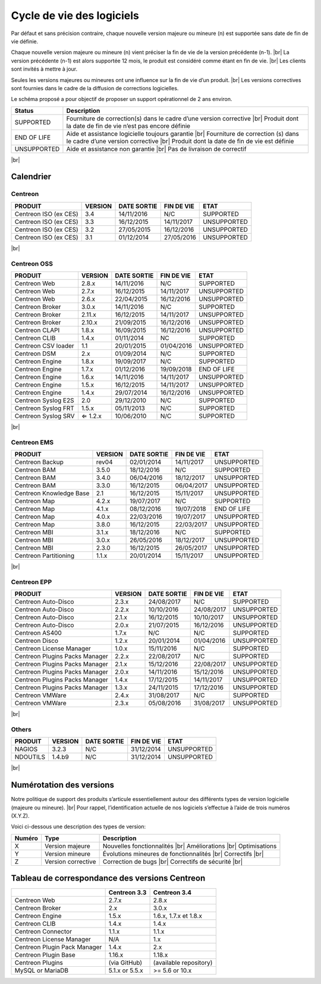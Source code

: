 .. _life_cycle:
.. |br| raw:: html

   <br />

##########################
Cycle de vie des logiciels
##########################

Par défaut et sans précision contraire, chaque nouvelle version majeure ou mineure (n)
est supportée sans date de fin de vie définie.

Chaque nouvelle version majeure ou mineure (n) vient préciser la fin de vie de la version précédente (n-1). |br|
La version précédente (n-1) est alors supportée 12 mois, le produit est considéré comme étant en fin de vie.  |br|
Les clients sont invités à mettre à jour.

Seules les versions majeures ou mineures ont une influence sur la fin de vie d’un produit. |br|
Les versions correctives sont fournies dans le cadre de la diffusion de corrections logicielles.

Le schéma proposé a pour objectif de proposer un support opérationnel de 2 ans environ.

+-----------------+--------------------------------------------------------------------------+
| **Status**      | **Description**                                                          |
+=================+==========================================================================+
| SUPPORTED       | Fourniture de correction(s) dans le cadre d’une version corrective |br|  |
|                 | Produit dont la date de fin de vie n’est pas encore définie              |
+-----------------+--------------------------------------------------------------------------+
| END OF LIFE     | Aide et assistance logicielle toujours garantie |br|                     |
|                 | Fourniture de correction (s) dans le cadre d’une version corrective |br| |
|                 | Produit dont la date de fin de vie est définie                           |
+-----------------+--------------------------------------------------------------------------+
| UNSUPPORTED     | Aide et assistance non garantie |br|                                     |
|                 | Pas de livraison de correctif                                            |
+-----------------+--------------------------------------------------------------------------+

|br|\

============
Calendrier
============

Centreon
========

+------------------------------------------------------+-------------------------+-------------------+------------------+-----------------------------------------+
| PRODUIT                                              | VERSION                 | DATE SORTIE       | FIN DE VIE       | ETAT                                    |
+======================================================+=========================+===================+==================+=========================================+
| Centreon ISO (ex CES)                                | 3.4                     | 14/11/2016        | N/C              | SUPPORTED                               |
+------------------------------------------------------+-------------------------+-------------------+------------------+-----------------------------------------+
| Centreon ISO (ex CES)                                | 3.3                     | 16/12/2015        | 14/11/2017       | UNSUPPORTED                             |
+------------------------------------------------------+-------------------------+-------------------+------------------+-----------------------------------------+
| Centreon ISO (ex CES)                                | 3.2                     | 27/05/2015        | 16/12/2016       | UNSUPPORTED                             |
+------------------------------------------------------+-------------------------+-------------------+------------------+-----------------------------------------+
| Centreon ISO (ex CES)                                | 3.1                     | 01/12/2014        | 27/05/2016       | UNSUPPORTED                             |
+------------------------------------------------------+-------------------------+-------------------+------------------+-----------------------------------------+

|br|\

Centreon OSS
============

+------------------------------------------------------+-------------------------+-------------------+------------------+-----------------------------------------+
| PRODUIT                                              | VERSION                 | DATE SORTIE       | FIN DE VIE       | ETAT                                    |
+======================================================+=========================+===================+==================+=========================================+
| Centreon Web                                         | 2.8.x                   | 14/11/2016        | N/C              | SUPPORTED                               |
+------------------------------------------------------+-------------------------+-------------------+------------------+-----------------------------------------+
| Centreon Web                                         | 2.7.x                   | 16/12/2015        | 14/11/2017       | UNSUPPORTED                             |
+------------------------------------------------------+-------------------------+-------------------+------------------+-----------------------------------------+
| Centreon Web                                         | 2.6.x                   | 22/04/2015        | 16/12/2016       | UNSUPPORTED                             |
+------------------------------------------------------+-------------------------+-------------------+------------------+-----------------------------------------+
| Centreon Broker                                      | 3.0.x                   | 14/11/2016        | N/C              | SUPPORTED                               |
+------------------------------------------------------+-------------------------+-------------------+------------------+-----------------------------------------+
| Centreon Broker                                      | 2.11.x                  | 16/12/2015        | 14/11/2017       | UNSUPPORTED                             |
+------------------------------------------------------+-------------------------+-------------------+------------------+-----------------------------------------+
| Centreon Broker                                      | 2.10.x                  | 21/09/2015        | 16/12/2016       | UNSUPPORTED                             |
+------------------------------------------------------+-------------------------+-------------------+------------------+-----------------------------------------+
| Centreon CLAPI                                       | 1.8.x                   | 16/09/2015        | 16/12/2016       | UNSUPPORTED                             |
+------------------------------------------------------+-------------------------+-------------------+------------------+-----------------------------------------+
| Centreon CLIB                                        | 1.4.x                   | 01/11/2014        | NC               | SUPPORTED                               |
+------------------------------------------------------+-------------------------+-------------------+------------------+-----------------------------------------+
| Centreon CSV loader                                  | 1.1                     | 20/01/2015        | 01/04/2016       | UNSUPPORTED                             |
+------------------------------------------------------+-------------------------+-------------------+------------------+-----------------------------------------+
| Centreon DSM                                         | 2.x                     | 01/09/2014        | N/C              | SUPPORTED                               |
+------------------------------------------------------+-------------------------+-------------------+------------------+-----------------------------------------+
| Centreon Engine                                      | 1.8.x                   | 19/09/2017        | N/C              | SUPPORTED                               |
+------------------------------------------------------+-------------------------+-------------------+------------------+-----------------------------------------+
| Centreon Engine                                      | 1.7.x                   | 01/12/2016        | 19/09/2018       | END OF LIFE                             |
+------------------------------------------------------+-------------------------+-------------------+------------------+-----------------------------------------+
| Centreon Engine                                      | 1.6.x                   | 14/11/2016        | 14/11/2017       | UNSUPPORTED                             |
+------------------------------------------------------+-------------------------+-------------------+------------------+-----------------------------------------+
| Centreon Engine                                      | 1.5.x                   | 16/12/2015        | 14/11/2017       | UNSUPPORTED                             |
+------------------------------------------------------+-------------------------+-------------------+------------------+-----------------------------------------+
| Centreon Engine                                      | 1.4.x                   | 29/07/2014        | 16/12/2016       | UNSUPPORTED                             |
+------------------------------------------------------+-------------------------+-------------------+------------------+-----------------------------------------+
| Centreon Syslog E2S                                  | 2.0                     | 29/12/2010        | N/C              | SUPPORTED                               |
+------------------------------------------------------+-------------------------+-------------------+------------------+-----------------------------------------+
| Centreon Syslog FRT                                  | 1.5.x                   | 05/11/2013        | N/C              | SUPPORTED                               |
+------------------------------------------------------+-------------------------+-------------------+------------------+-----------------------------------------+
| Centreon Syslog SRV                                  | ⇐ 1.2.x                 | 10/06/2010        | N/C              | SUPPORTED                               |
+------------------------------------------------------+-------------------------+-------------------+------------------+-----------------------------------------+

|br|\

Centreon EMS
============

+------------------------------------------------------+-------------------------+-------------------+------------------+-----------------------------------------+
| PRODUIT                                              | VERSION                 | DATE SORTIE       | FIN DE VIE       | ETAT                                    |
+======================================================+=========================+===================+==================+=========================================+
| Centreon Backup                                      | rev04                   | 02/01/2014        | 14/11/2017       | UNSUPPORTED                             |
+------------------------------------------------------+-------------------------+-------------------+------------------+-----------------------------------------+
| Centreon BAM                                         | 3.5.0                   | 18/12/2016        | N/C              | SUPPORTED                               |
+------------------------------------------------------+-------------------------+-------------------+------------------+-----------------------------------------+
| Centreon BAM                                         | 3.4.0                   | 06/04/2016        | 18/12/2017       | UNSUPPORTED                             |
+------------------------------------------------------+-------------------------+-------------------+------------------+-----------------------------------------+
| Centreon BAM                                         | 3.3.0                   | 16/12/2015        | 06/04/2017       | UNSUPPORTED                             |
+------------------------------------------------------+-------------------------+-------------------+------------------+-----------------------------------------+
| Centreon Knowledge Base                              | 2.1                     | 16/12/2015        | 15/11/2017       | UNSUPPORTED                             |
+------------------------------------------------------+-------------------------+-------------------+------------------+-----------------------------------------+
| Centreon Map                                         | 4.2.x                   | 19/07/2017        | N/C              | SUPPORTED                               |
+------------------------------------------------------+-------------------------+-------------------+------------------+-----------------------------------------+
| Centreon Map                                         | 4.1.x                   | 08/12/2016        | 19/07/2018       | END OF LIFE                             |
+------------------------------------------------------+-------------------------+-------------------+------------------+-----------------------------------------+
| Centreon Map                                         | 4.0.x                   | 22/03/2016        | 19/07/2017       | UNSUPPORTED                             |
+------------------------------------------------------+-------------------------+-------------------+------------------+-----------------------------------------+
| Centreon Map                                         | 3.8.0                   | 16/12/2015        | 22/03/2017       | UNSUPPORTED                             |
+------------------------------------------------------+-------------------------+-------------------+------------------+-----------------------------------------+
| Centreon MBI                                         | 3.1.x                   | 18/12/2016        | N/C              | SUPPORTED                               |
+------------------------------------------------------+-------------------------+-------------------+------------------+-----------------------------------------+
| Centreon MBI                                         | 3.0.x                   | 26/05/2016        | 18/12/2017       | UNSUPPORTED                             |
+------------------------------------------------------+-------------------------+-------------------+------------------+-----------------------------------------+
| Centreon MBI                                         | 2.3.0                   | 16/12/2015        | 26/05/2017       | UNSUPPORTED                             |
+------------------------------------------------------+-------------------------+-------------------+------------------+-----------------------------------------+
| Centreon Partitioning                                | 1.1.x                   | 20/01/2014        | 15/11/2017       | UNSUPPORTED                             |
+------------------------------------------------------+-------------------------+-------------------+------------------+-----------------------------------------+

|br|\

Centreon EPP
============

+------------------------------------------------------+-------------------------+-------------------+------------------+-----------------------------------------+
| PRODUIT                                              | VERSION                 | DATE SORTIE       | FIN DE VIE       | ETAT                                    |
+======================================================+=========================+===================+==================+=========================================+
| Centreon Auto-Disco                                  | 2.3.x                   | 24/08/2017        | N/C              | SUPPORTED                               |
+------------------------------------------------------+-------------------------+-------------------+------------------+-----------------------------------------+
| Centreon Auto-Disco                                  | 2.2.x                   | 10/10/2016        | 24/08/2017       | UNSUPPORTED                             |
+------------------------------------------------------+-------------------------+-------------------+------------------+-----------------------------------------+
| Centreon Auto-Disco                                  | 2.1.x                   | 16/12/2015        | 10/10/2017       | UNSUPPORTED                             |
+------------------------------------------------------+-------------------------+-------------------+------------------+-----------------------------------------+
| Centreon Auto-Disco                                  | 2.0.x                   | 21/07/2015        | 16/12/2016       | UNSUPPORTED                             |
+------------------------------------------------------+-------------------------+-------------------+------------------+-----------------------------------------+
| Centreon AS400                                       | 1.7.x                   | N/C               | N/C              | SUPPORTED                               |
+------------------------------------------------------+-------------------------+-------------------+------------------+-----------------------------------------+
| Centreon Disco                                       | 1.2.x                   | 20/01/2014        | 01/04/2016       | UNSUPPORTED                             |
+------------------------------------------------------+-------------------------+-------------------+------------------+-----------------------------------------+
| Centreon License Manager                             | 1.0.x                   | 15/11/2016        | N/C              | SUPPORTED                               |
+------------------------------------------------------+-------------------------+-------------------+------------------+-----------------------------------------+
| Centreon Plugins Packs Manager                       | 2.2.x                   | 22/08/2017        | N/C              | SUPPORTED                               |
+------------------------------------------------------+-------------------------+-------------------+------------------+-----------------------------------------+
| Centreon Plugins Packs Manager                       | 2.1.x                   | 15/12/2016        | 22/08/2017       | UNSUPPORTED                             |
+------------------------------------------------------+-------------------------+-------------------+------------------+-----------------------------------------+
| Centreon Plugins Packs Manager                       | 2.0.x                   | 14/11/2016        | 15/12/2016       | UNSUPPORTED                             |
+------------------------------------------------------+-------------------------+-------------------+------------------+-----------------------------------------+
| Centreon Plugins Packs Manager                       | 1.4.x                   | 17/12/2015        | 14/11/2017       | UNSUPPORTED                             |
+------------------------------------------------------+-------------------------+-------------------+------------------+-----------------------------------------+
| Centreon Plugins Packs Manager                       | 1.3.x                   | 24/11/2015        | 17/12/2016       | UNSUPPORTED                             |
+------------------------------------------------------+-------------------------+-------------------+------------------+-----------------------------------------+
| Centreon VMWare                                      | 2.4.x                   | 31/08/2017        | N/C              | SUPPORTED                               |
+------------------------------------------------------+-------------------------+-------------------+------------------+-----------------------------------------+
| Centreon VMWare                                      | 2.3.x                   | 05/08/2016        | 31/08/2017       | UNSUPPORTED                             |
+------------------------------------------------------+-------------------------+-------------------+------------------+-----------------------------------------+

|br|\

Others
======

+------------------------------------------------------+-------------------------+-------------------+------------------+-----------------------------------------+
| PRODUIT                                              | VERSION                 | DATE SORTIE       | FIN DE VIE       | ETAT                                    |
+======================================================+=========================+===================+==================+=========================================+
| NAGIOS                                               | 3.2.3                   | N/C               | 31/12/2014       | UNSUPPORTED                             |
+------------------------------------------------------+-------------------------+-------------------+------------------+-----------------------------------------+
| NDOUTILS                                             | 1.4.b9                  | N/C               | 31/12/2014       | UNSUPPORTED                             |
+------------------------------------------------------+-------------------------+-------------------+------------------+-----------------------------------------+

|br|

=========================
Numérotation des versions
=========================

Notre politique de support des produits s’articule essentiellement autour des différents types de version logicielle (majeure ou mineure). |br|
Pour rappel, l’identification actuelle de nos logiciels s’effectue à l’aide de trois numéros (X.Y.Z).

Voici ci-dessous une description des types de version:

+-------------------+---------------------------------------+------------------------------------------------------+
| **Numéro**        |  **Type**                             |  **Description**                                     |
+===================+=======================================+======================================================+
| X                 | Version majeure                       | Nouvelles fonctionnalités |br|                       |
|                   |                                       | Améliorations |br|                                   |
|                   |                                       | Optimisations                                        |
+-------------------+---------------------------------------+------------------------------------------------------+
| Y                 | Version mineure                       | Évolutions mineures de fonctionnalités |br|          |
|                   |                                       | Correctifs |br|                                      |
+-------------------+---------------------------------------+------------------------------------------------------+
| Z                 | Version corrective                    | Correction de bugs |br|                              |
|                   |                                       | Correctifs de sécurité |br|                          |
+-------------------+---------------------------------------+------------------------------------------------------+

===============================================
Tableau de correspondance des versions Centreon
===============================================

+------------------------------+----------------+------------------------+
|                              | Centreon 3.3   | Centreon 3.4           |
+==============================+================+========================+
| Centreon Web                 | 2.7.x          | 2.8.x                  |
+------------------------------+----------------+------------------------+
| Centreon Broker              | 2.x            | 3.0.x                  |
+------------------------------+----------------+------------------------+
| Centreon Engine              | 1.5.x          | 1.6.x, 1.7.x et 1.8.x  |
+------------------------------+----------------+------------------------+
| Centreon CLIB                | 1.4.x          | 1.4.x                  |
+------------------------------+----------------+------------------------+
| Centreon Connector           | 1.1.x          | 1.1.x                  |
+------------------------------+----------------+------------------------+
| Centreon License Manager     | N/A            | 1.x                    |
+------------------------------+----------------+------------------------+
| Centreon Plugin Pack Manager | 1.4.x          | 2.x                    |
+------------------------------+----------------+------------------------+
| Centreon Plugin Base         | 1.16.x         | 1.18.x                 |
+------------------------------+----------------+------------------------+
| Centreon Plugins             | (via GitHub)   | (available repository) |
+------------------------------+----------------+------------------------+
| MySQL or MariaDB             | 5.1.x or 5.5.x | >= 5.6 or 10.x         |
+------------------------------+----------------+------------------------+
